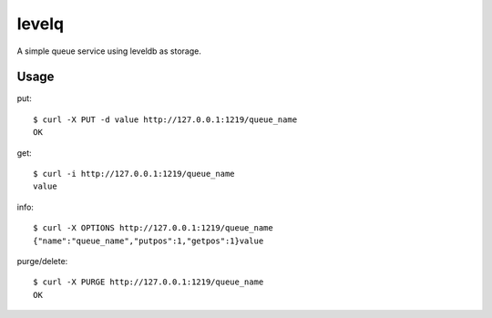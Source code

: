levelq
=======

A simple queue service using leveldb as storage.

Usage
------

put::

    $ curl -X PUT -d value http://127.0.0.1:1219/queue_name
    OK

get::

    $ curl -i http://127.0.0.1:1219/queue_name
    value

info::

    $ curl -X OPTIONS http://127.0.0.1:1219/queue_name
    {"name":"queue_name","putpos":1,"getpos":1}value

purge/delete::

    $ curl -X PURGE http://127.0.0.1:1219/queue_name
    OK

